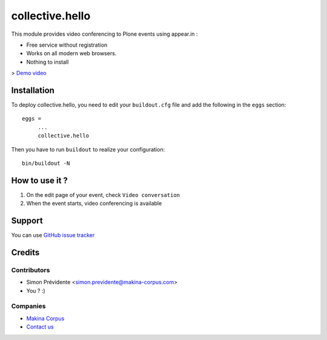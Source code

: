 ================
collective.hello
================

This module provides video conferencing to Plone events using appear.in :

- Free service without registration
- Works on all modern web browsers.
- Nothing to install

> `Demo video <https://youtu.be/Lrp2u6Zdm4U>`_

Installation
============

To deploy collective.hello, you need to edit your ``buildout.cfg`` file
and add the following in the ``eggs`` section::

    eggs =
         ...
         collective.hello

Then you have to run ``buildout`` to realize your configuration::

             bin/buildout -N

How to use it ?
===============

1. On the edit page of your event, check ``Video conversation``

2. When the event starts, video conferencing is available

Support
=======

You can use `GitHub issue tracker <https://github.com/collective/collective.hello/issues>`_

Credits
=======

Contributors
------------

* Simon Prévidente <simon.previdente@makina-corpus.com>
* You ? :)

Companies
---------

|makinacom|_

* `Makina Corpus <http://www.makina-corpus.org>`_
* `Contact us <mailto:python@makina-corpus.org>`_

.. |makinacom| image:: http://depot.makina-corpus.org/public/logo.gif
.. _makinacom:  http://www.makina-corpus.com
